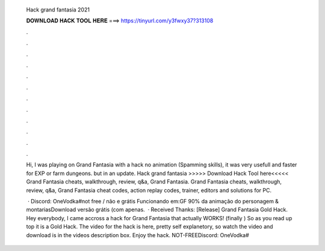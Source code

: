   Hack grand fantasia 2021
  
  
  
  𝐃𝐎𝐖𝐍𝐋𝐎𝐀𝐃 𝐇𝐀𝐂𝐊 𝐓𝐎𝐎𝐋 𝐇𝐄𝐑𝐄 ===> https://tinyurl.com/y3fwxy37?313108
  
  
  
  .
  
  
  
  .
  
  
  
  .
  
  
  
  .
  
  
  
  .
  
  
  
  .
  
  
  
  .
  
  
  
  .
  
  
  
  .
  
  
  
  .
  
  
  
  .
  
  
  
  .
  
  Hi, I was playing on Grand Fantasia with a hack no animation (Spamming skills), it was very usefull and faster for EXP or farm dungeons. but in an update. Hack grand fantasia >>>>> Download Hack Tool here<<<<< Grand Fantasia cheats, walkthrough, review, q&a, Grand Fantasia. Grand Fantasia cheats, walkthrough, review, q&a, Grand Fantasia cheat codes, action replay codes, trainer, editors and solutions for PC.
  
   · Discord: OneVodka#not free / não e grátis Funcionando em:GF   90% da animação do personagem & montariasDownload versão grátis (com apenas.  · Received Thanks: [Release] Grand Fantasia Gold Hack. Hey everybody, I came accross a hack for Grand Fantasia that actually WORKS! (finally ) So as you read up top it is a Gold Hack. The video for the hack is here, pretty self explanetory, so watch the video and download is in the videos description box. Enjoy the hack. NOT-FREEDiscord: OneVodka#

